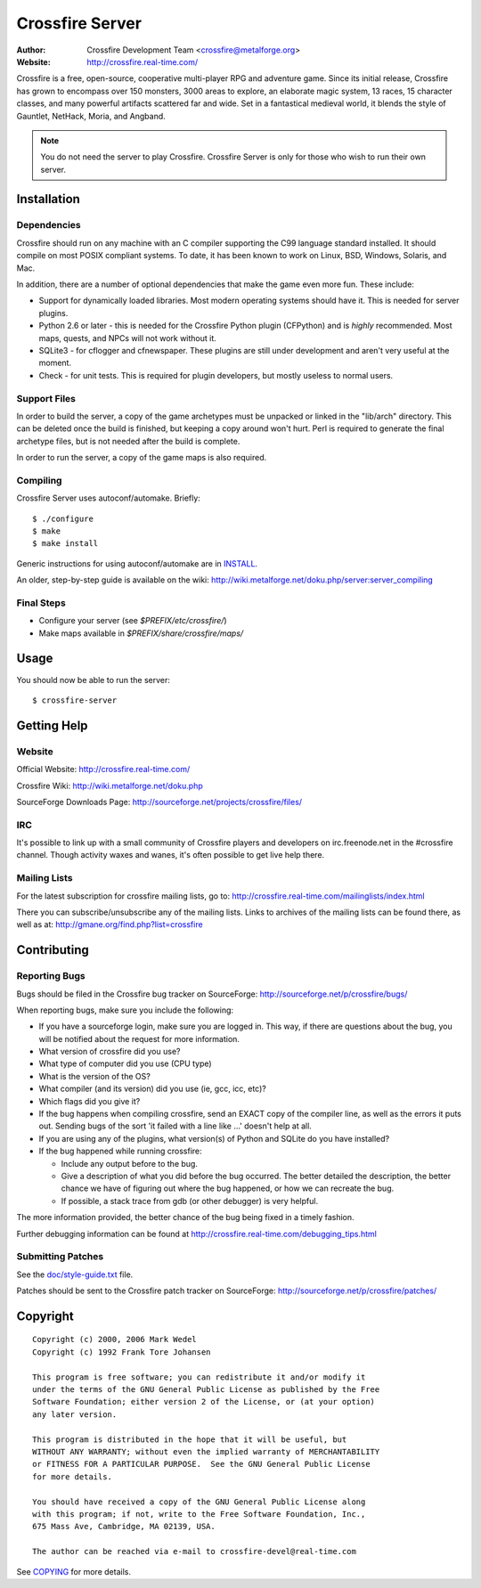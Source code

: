 ================
Crossfire Server
================
:Author: Crossfire Development Team <crossfire@metalforge.org>
:Website: http://crossfire.real-time.com/

Crossfire is a free, open-source, cooperative multi-player RPG and adventure
game. Since its initial release, Crossfire has grown to encompass over 150
monsters, 3000 areas to explore, an elaborate magic system, 13 races, 15
character classes, and many powerful artifacts scattered far and wide. Set
in a fantastical medieval world, it blends the style of Gauntlet, NetHack,
Moria, and Angband.

.. note:: You do not need the server to play Crossfire. Crossfire Server is
  only for those who wish to run their own server.

Installation
------------
Dependencies
~~~~~~~~~~~~
Crossfire should run on any machine with an C compiler supporting the C99
language standard installed. It should compile on most POSIX compliant
systems. To date, it has been known to work on Linux, BSD, Windows, Solaris,
and Mac.

In addition, there are a number of optional dependencies that make the game
even more fun. These include:

* Support for dynamically loaded libraries. Most modern operating systems
  should have it. This is needed for server plugins.

* Python 2.6 or later - this is needed for the Crossfire Python plugin
  (CFPython) and is *highly* recommended. Most maps, quests, and NPCs will
  not work without it.

* SQLite3 - for cflogger and cfnewspaper. These plugins are still under
  development and aren't very useful at the moment.

* Check - for unit tests. This is required for plugin developers, but mostly
  useless to normal users.

Support Files
~~~~~~~~~~~~~
In order to build the server, a copy of the game archetypes must be unpacked
or linked in the "lib/arch" directory. This can be deleted once the build is
finished, but keeping a copy around won't hurt. Perl is required to generate
the final archetype files, but is not needed after the build is complete.

In order to run the server, a copy of the game maps is also required.

Compiling
~~~~~~~~~
Crossfire Server uses autoconf/automake. Briefly::

  $ ./configure
  $ make
  $ make install

Generic instructions for using autoconf/automake are in `INSTALL <INSTALL>`_.

An older, step-by-step guide is available on the wiki:
http://wiki.metalforge.net/doku.php/server:server_compiling

Final Steps
~~~~~~~~~~~
- Configure your server (see *$PREFIX/etc/crossfire/*)
- Make maps available in *$PREFIX/share/crossfire/maps/*


Usage
-----
You should now be able to run the server::

  $ crossfire-server

Getting Help
------------
Website
~~~~~~~
Official Website:
http://crossfire.real-time.com/

Crossfire Wiki:
http://wiki.metalforge.net/doku.php

SourceForge Downloads Page:
http://sourceforge.net/projects/crossfire/files/

IRC
~~~
It's possible to link up with a small community of Crossfire players and
developers on irc.freenode.net in the #crossfire channel. Though activity
waxes and wanes, it's often possible to get live help there.

Mailing Lists
~~~~~~~~~~~~~
For the latest subscription for crossfire mailing lists, go to:
http://crossfire.real-time.com/mailinglists/index.html

There you can subscribe/unsubscribe any of the mailing lists.  Links to
archives of the mailing lists can be found there, as well as at:
http://gmane.org/find.php?list=crossfire

Contributing
------------
Reporting Bugs
~~~~~~~~~~~~~~
Bugs should be filed in the Crossfire bug tracker on SourceForge:
http://sourceforge.net/p/crossfire/bugs/

When reporting bugs, make sure you include the following:

* If you have a sourceforge login, make sure you are logged in.  This way,
  if there are questions about the bug, you will be notified about the
  request for more information.
* What version of crossfire did you use?
* What type of computer did you use (CPU type)
* What is the version of the OS?
* What compiler (and its version) did you use (ie, gcc, icc, etc)?
* Which flags did you give it?
* If the bug happens when compiling crossfire, send an EXACT copy of the
  compiler line, as well as the errors it puts out.  Sending bugs of the
  sort 'it failed with a line like ...' doesn't help at all.
* If you are using any of the plugins, what version(s) of Python and SQLite
  do you have installed?
* If the bug happened while running crossfire:

  - Include any output before to the bug.
  - Give a description of what you did before the bug occurred.  The better
    detailed the description, the better chance we have of figuring out
    where the bug happened, or how we can recreate the bug.
  - If possible, a stack trace from gdb (or other debugger) is very helpful.

The more information provided, the better chance of the bug being fixed in
a timely fashion.

Further debugging information can be found at
http://crossfire.real-time.com/debugging_tips.html

Submitting Patches
~~~~~~~~~~~~~~~~~~
See the `<doc/style-guide.txt>`_ file.

Patches should be sent to the Crossfire patch tracker on SourceForge:
http://sourceforge.net/p/crossfire/patches/

Copyright
---------
::

  Copyright (c) 2000, 2006 Mark Wedel
  Copyright (c) 1992 Frank Tore Johansen

  This program is free software; you can redistribute it and/or modify it
  under the terms of the GNU General Public License as published by the Free
  Software Foundation; either version 2 of the License, or (at your option)
  any later version.

  This program is distributed in the hope that it will be useful, but
  WITHOUT ANY WARRANTY; without even the implied warranty of MERCHANTABILITY
  or FITNESS FOR A PARTICULAR PURPOSE.  See the GNU General Public License
  for more details.

  You should have received a copy of the GNU General Public License along
  with this program; if not, write to the Free Software Foundation, Inc.,
  675 Mass Ave, Cambridge, MA 02139, USA.

  The author can be reached via e-mail to crossfire-devel@real-time.com

See `<COPYING>`_ for more details.
